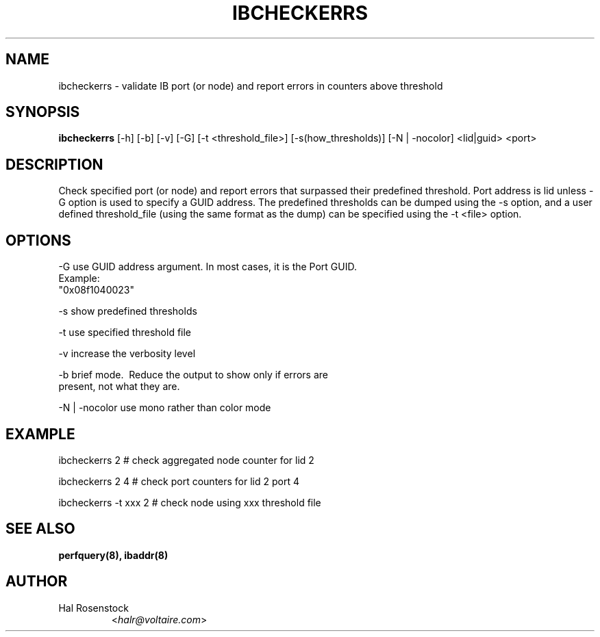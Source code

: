 .TH IBCHECKERRS 8 "May 30, 2007" "OpenIB" "OpenIB Diagnostics"

.SH NAME
ibcheckerrs \- validate IB port (or node) and report errors in counters above threshold 

.SH SYNOPSIS
.B ibcheckerrs
[\-h] [\-b] [\-v] [\-G] [\-t <threshold_file>] [\-s(how_thresholds)] [\-N | \-nocolor] <lid|guid> <port>

.SH DESCRIPTION
.PP
Check specified port (or node) and report errors that surpassed their predefined
threshold. Port address is lid unless -G option is used to specify a GUID
address. The predefined thresholds can be dumped using the -s option, and a
user defined threshold_file (using the same format as the dump) can be
specified using the -t <file> option.

.SH OPTIONS
.PP
\-G      use GUID address argument. In most cases, it is the Port GUID.
        Example:
        "0x08f1040023"
.PP
\-s      show predefined thresholds
.PP
\-t      use specified threshold file
.PP
\-v      increase the verbosity level
.PP
\-b      brief mode.  Reduce the output to show only if errors are
        present, not what they are.
.PP
\-N | \-nocolor use mono rather than color mode

.SH EXAMPLE
.PP
ibcheckerrs 2           # check aggregated node counter for lid 2
.PP
ibcheckerrs 2   4       # check port counters for lid 2 port 4
.PP
ibcheckerrs -t xxx 2    # check node using xxx threshold file

.SH SEE ALSO
.BR perfquery(8),
.BR ibaddr(8)

.SH AUTHOR
.TP
Hal Rosenstock
.RI < halr@voltaire.com >
